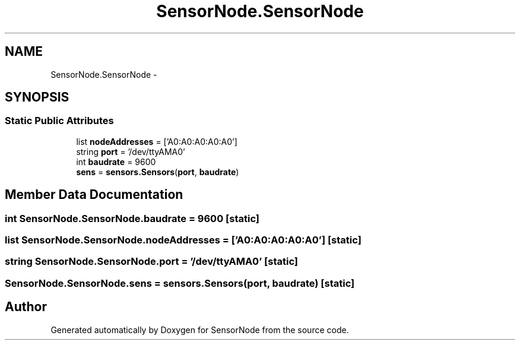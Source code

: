.TH "SensorNode.SensorNode" 3 "Tue Apr 4 2017" "Version 0.2" "SensorNode" \" -*- nroff -*-
.ad l
.nh
.SH NAME
SensorNode.SensorNode \- 
.SH SYNOPSIS
.br
.PP
.SS "Static Public Attributes"

.in +1c
.ti -1c
.RI "list \fBnodeAddresses\fP = ['A0:A0:A0:A0:A0']"
.br
.ti -1c
.RI "string \fBport\fP = '/dev/ttyAMA0'"
.br
.ti -1c
.RI "int \fBbaudrate\fP = 9600"
.br
.ti -1c
.RI "\fBsens\fP = \fBsensors\&.Sensors\fP(\fBport\fP, \fBbaudrate\fP)"
.br
.in -1c
.SH "Member Data Documentation"
.PP 
.SS "int SensorNode\&.SensorNode\&.baudrate = 9600\fC [static]\fP"

.SS "list SensorNode\&.SensorNode\&.nodeAddresses = ['A0:A0:A0:A0:A0']\fC [static]\fP"

.SS "string SensorNode\&.SensorNode\&.port = '/dev/ttyAMA0'\fC [static]\fP"

.SS "SensorNode\&.SensorNode\&.sens = \fBsensors\&.Sensors\fP(\fBport\fP, \fBbaudrate\fP)\fC [static]\fP"


.SH "Author"
.PP 
Generated automatically by Doxygen for SensorNode from the source code\&.
